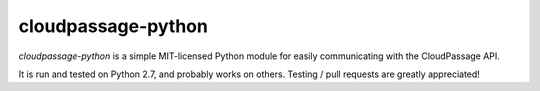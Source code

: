 cloudpassage-python
===================

*cloudpassage-python* is a simple MIT-licensed Python module for easily communicating with the CloudPassage API.

It is run and tested on Python 2.7, and probably works on others. Testing / pull requests are greatly appreciated!
